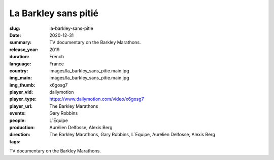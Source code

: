 La Barkley sans pitié
#####################

:slug: la-barkley-sans-pitie
:date: 2020-12-31
:summary: TV documentary on the Barkley Marathons.
:release_year: 2019
:duration: 
:language: French
:country: France
:img_main: images/la_barkley_sans_pitie.main.jpg
:img_thumb: images/la_barkley_sans_pitie.main.jpg
:player_vid: x6gosg7
:player_type: dailymotion
:player_url: https://www.dailymotion.com/video/x6gosg7
:events: The Barkley Marathons
:people: Gary Robbins
:production: L´Equipe
:direction: Aurélien Delfosse, Alexis Berg
:tags: The Barkley Marathons, Gary Robbins, L´Equipe, Aurélien Delfosse, Alexis Berg

TV documentary on the Barkley Marathons.
